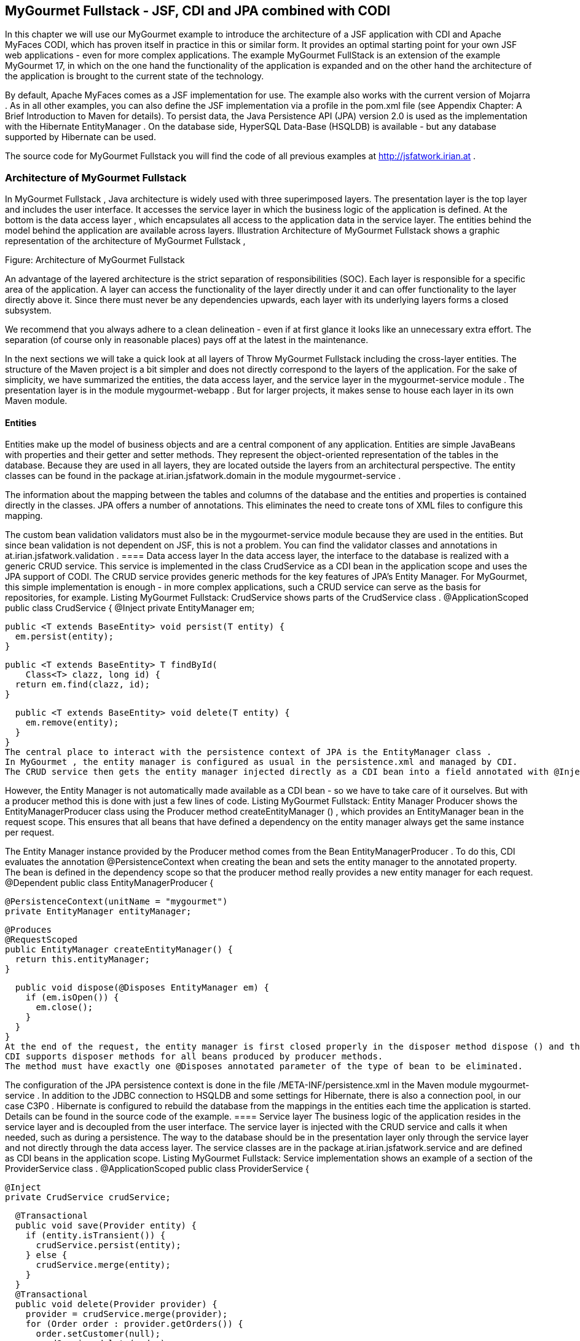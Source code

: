 == MyGourmet Fullstack - JSF, CDI and JPA combined with CODI
In this chapter we will use our MyGourmet example to introduce the architecture of a JSF application with CDI and Apache MyFaces CODI, which has proven itself in practice in this or similar form. 
It provides an optimal starting point for your own JSF web applications - even for more complex applications. 
The example MyGourmet FullStack is an extension of the example MyGourmet 17, in which on the one hand the functionality of the application is expanded and on the other hand the architecture of the application is brought to the current state of the technology.

By default, Apache MyFaces comes as a JSF implementation for use. 
The example also works with the current version of Mojarra . 
As in all other examples, you can also define the JSF implementation via a profile in the pom.xml file (see Appendix Chapter: A Brief Introduction to Maven for details). 
To persist data, the Java Persistence API (JPA) version 2.0 is used as the implementation with the Hibernate EntityManager . 
On the database side, HyperSQL Data-Base (HSQLDB) is available - but any database supported by Hibernate can be used. 

The source code for MyGourmet Fullstack you will find the code of all previous examples at http://jsfatwork.irian.at .

=== Architecture of MyGourmet Fullstack

In MyGourmet Fullstack , Java architecture is widely used with three superimposed layers. 
The presentation layer is the top layer and includes the user interface. 
It accesses the service layer in which the business logic of the application is defined. 
At the bottom is the data access layer , which encapsulates all access to the application data in the service layer. 
The entities behind the model behind the application are available across layers. 
Illustration Architecture of MyGourmet Fullstack shows a graphic representation of the architecture of MyGourmet Fullstack ,
 
Figure: Architecture of MyGourmet Fullstack

An advantage of the layered architecture is the strict separation of responsibilities (SOC). 
Each layer is responsible for a specific area of ​​the application. 
A layer can access the functionality of the layer directly under it and can offer functionality to the layer directly above it. 
Since there must never be any dependencies upwards, each layer with its underlying layers forms a closed subsystem. 

We recommend that you always adhere to a clean delineation - even if at first glance it looks like an unnecessary extra effort. 
The separation (of course only in reasonable places) pays off at the latest in the maintenance. 

In the next sections we will take a quick look at all layers of Throw MyGourmet Fullstack including the cross-layer entities. 
The structure of the Maven project is a bit simpler and does not directly correspond to the layers of the application. 
For the sake of simplicity, we have summarized the entities, the data access layer, and the service layer in the mygourmet-service module . 
The presentation layer is in the module mygourmet-webapp . But for larger projects, it makes sense to house each layer in its own Maven module.

==== Entities

Entities make up the model of business objects and are a central component of any application. 
Entities are simple JavaBeans with properties and their getter and setter methods. 
They represent the object-oriented representation of the tables in the database. 
Because they are used in all layers, they are located outside the layers from an architectural perspective. 
The entity classes can be found in the package at.irian.jsfatwork.domain in the module mygourmet-service .

The information about the mapping between the tables and columns of the database and the entities and properties is contained directly in the classes. 
JPA offers a number of annotations. This eliminates the need to create tons of XML files to configure this mapping. 

The custom bean validation validators must also be in the mygourmet-service module because they are used in the entities. 
But since bean validation is not dependent on JSF, this is not a problem. 
You can find the validator classes and annotations in at.irian.jsfatwork.validation .
==== Data access layer
In the data access layer, the interface to the database is realized with a generic CRUD service. 
This service is implemented in the class CrudService as a CDI bean in the application scope and uses the JPA support of CODI. 
The CRUD service provides generic methods for the key features of JPA's Entity Manager. 
For MyGourmet, this simple implementation is enough - in more complex applications, such a CRUD service can serve as the basis for repositories, for example. Listing MyGourmet Fullstack: CrudService shows parts of the CrudService class .
 @ApplicationScoped
public class CrudService {
  @Inject
  private EntityManager em;

  public <T extends BaseEntity> void persist(T entity) {
    em.persist(entity);
  }

  public <T extends BaseEntity> T findById(
      Class<T> clazz, long id) {
    return em.find(clazz, id);
  }

  public <T extends BaseEntity> void delete(T entity) {
    em.remove(entity);
  }
}
The central place to interact with the persistence context of JPA is the EntityManager class . 
In MyGourmet , the entity manager is configured as usual in the persistence.xml and managed by CDI. 
The CRUD service then gets the entity manager injected directly as a CDI bean into a field annotated with @Inject . 

However, the Entity Manager is not automatically made available as a CDI bean - so we have to take care of it ourselves. 
But with a producer method this is done with just a few lines of code. 
Listing MyGourmet Fullstack: Entity Manager Producer shows the EntityManagerProducer class using the Producer method createEntityManager () , which provides an EntityManager bean in the request scope. 
This ensures that all beans that have defined a dependency on the entity manager always get the same instance per request. 

The Entity Manager instance provided by the Producer method comes from the Bean EntityManagerProducer . 
To do this, CDI evaluates the annotation @PersistenceContext when creating the bean and sets the entity manager to the annotated property. 
The bean is defined in the dependency scope so that the producer method really provides a new entity manager for each request.
 @Dependent
public class EntityManagerProducer {

  @PersistenceContext(unitName = "mygourmet")
  private EntityManager entityManager;

  @Produces
  @RequestScoped
  public EntityManager createEntityManager() {
    return this.entityManager;
  }

  public void dispose(@Disposes EntityManager em) {
    if (em.isOpen()) {
      em.close();
    }
  }
}
At the end of the request, the entity manager is first closed properly in the disposer method dispose () and then removed from memory. 
CDI supports disposer methods for all beans produced by producer methods. 
The method must have exactly one @Disposes annotated parameter of the type of bean to be eliminated. 

The configuration of the JPA persistence context is done in the file /META-INF/persistence.xml in the Maven module mygourmet-service . 
In addition to the JDBC connection to HSQLDB and some settings for Hibernate, there is also a connection pool, in our case C3P0 . 
Hibernate is configured to rebuild the database from the mappings in the entities each time the application is started. 
Details can be found in the source code of the example.
==== Service layer
The business logic of the application resides in the service layer and is decoupled from the user interface. 
The service layer is injected with the CRUD service and calls it when needed, such as during a persistence. 
The way to the database should be in the presentation layer only through the service layer and not directly through the data access layer. 
The service classes are in the package at.irian.jsfatwork.service and are defined as CDI beans in the application scope. 
Listing MyGourmet Fullstack: Service implementation shows an example of a section of the ProviderService class .
 @ApplicationScoped
public class ProviderService {

  @Inject
  private CrudService crudService;

  @Transactional
  public void save(Provider entity) {
    if (entity.isTransient()) {
      crudService.persist(entity);
    } else {
      crudService.merge(entity);
    }
  }
  @Transactional
  public void delete(Provider provider) {
    provider = crudService.merge(provider);
    for (Order order : provider.getOrders()) {
      order.setCustomer(null);
      crudService.delete(order);
    }
    provider.getCategories().clear();
    crudService.delete(provider);
  }
  @Transactional
  public Provider findById(long id) {
    return crudService.findById(Provider.class, id);
  }
  @Transactional
  public List<Provider> findAll() {
    return crudService.findAll(Provider.class);
  }
}
The service layer in MyGourmet Fullstack is also responsible for the transaction control of the application. 
The transactions are geared to individual service methods and are managed by CODI with an interceptor. 
Each method of a service class annotated with the CODI annotation @Transactional is executed in a transaction. 
If the service class itself is annotated @Transactional , all methods of the class are executed in one transaction. 

The service layer is the ideal place to define transactions because it represents the gateway to business logic for the user interface. 
If you take another look at Listing MyGourmet Fullstack: CrudService throw, you will notice that there is no @Transactional there. 
After CRUD operations are only used in the service, they automatically run in the transactions defined there. 

For example, delamination is also extremely important for testing. 
The application can then be tested directly (without running the GUI itself) via the service layer. 
We recommend that you test the service layer from the beginning and keep the tests consistent with the GUI logic. 
Especially in the development of web applications, any failure to restart the server that could have been prevented by running a test costs valuable development time.
==== Presentation Layer
The presentation layer includes the user interface of the application and forms the top layer of the architecture. 
In MyGourmet Fullstack , the presentation layer consists of the JSF web application and is housed in the Maven module mygourmet-webapp. 
This module contains all page declarations, including their page beans, as well as all components, converters, validators, and phase listeners.

The presentation layer is only responsible for the user interface and accesses the service layer to execute business logic. 
Conversely, there must be no dependencies on the service layer or even the data access layer on the presentation layer. 
Of course, GUI / JSF specifics have not lost anything there. 

Let's take a closer look at this process using the vendor summary page and its page bean. 
Listing MyGourmet Fullstack: Page bean of the provider overview page shows the class ProviderListBean of the page bean. 
Initial access to the view creates the bean, including the conversation. 

When loading the provider list in the method preRenderView comes when calling providerService.findAll () in the underlying CRUD service of the entity manager created by the producer method for the current request. 

Since the service method is annotated with @Transactional , CODI starts a transaction before the method is actually called. 
When exiting the method, CODI will continue to normally commit the transaction normally with a commit and a rollback if the method raises an exception.
 @Named
@ViewAccessScoped
public class ProviderListBean implements Serializable {
  @Inject
  private ProviderService providerService;
  private List<Provider> providerList;

  @PreRenderView
  public void preRenderView() {
    providerList = providerService.findAll();
  }
  public List<Provider> getProviderList() {
    return providerList;
  }
  public void deleteProvider(Provider provider) {
    providerService.delete(provider);
  }
}
The same is true for deleting a provider in deleteProvider. 
When calling providerService.delete (provider), the entity manager bean from the current request is also used in the underlying CRUD service. 
When the action method is called, the provider to be deleted is passed directly via the method expression as one of the previously loaded entities. 
In the ProviderService , the entity must first be bound to the current entity manager with a call to the merge method.
After the method delete is annotated in the service with @Transactional , the operation takes place in a transaction. 

Thus, MyGourmet Full Stack Completely configured and ready for use. 
We invite you to take a close look at the source code of the application. 
Consider the example as a basis for your own experiments and explore the details of the collaboration between JSF, JPA, CDI and CODI in practice.